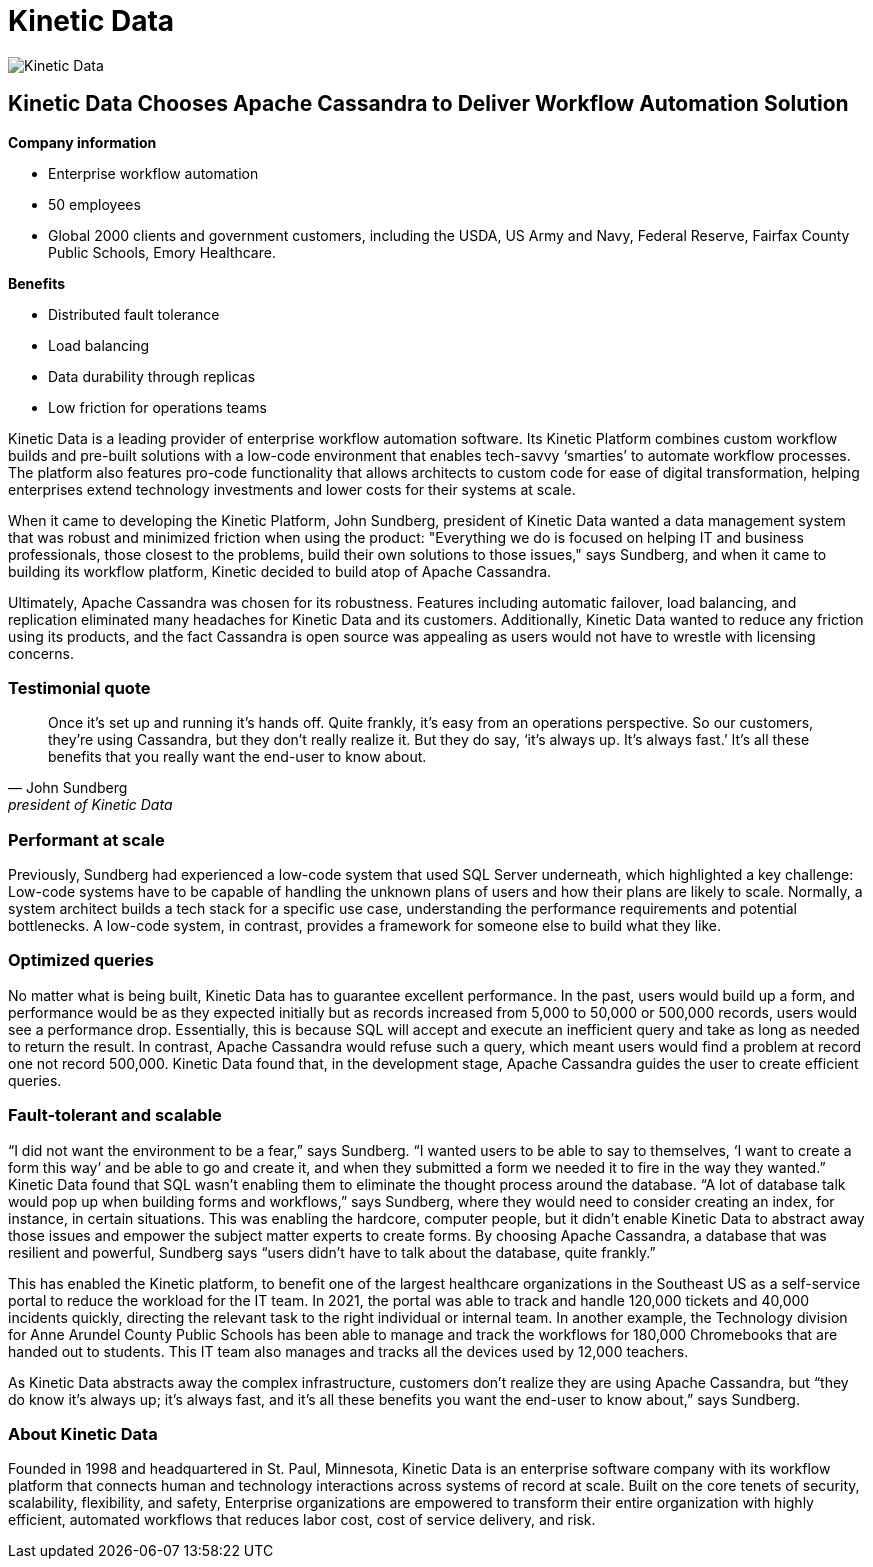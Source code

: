 = Kinetic Data
:page-layout: case-study
:page-role: case-study
:description: The Apache Cassandra Community
:keywords: 

image::companies/kinetic_data.svg[Kinetic Data,align="center"]

== Kinetic Data Chooses Apache Cassandra to Deliver Workflow Automation Solution

**Company information**

* Enterprise workflow automation
* 50 employees
* Global 2000 clients and government customers, including the USDA, US Army and Navy, Federal Reserve, Fairfax County Public Schools, Emory Healthcare.

**Benefits**

* Distributed fault tolerance 
* Load balancing
* Data durability through replicas
* Low friction for operations teams

Kinetic Data is a leading provider of enterprise workflow automation software. Its Kinetic Platform combines custom workflow builds and pre-built solutions with a low-code environment that enables tech-savvy ‘smarties’ to automate workflow processes. The platform also features pro-code functionality that allows architects to custom code for ease of digital transformation, helping enterprises extend technology investments and lower costs for their systems at scale.

When it came to developing the Kinetic Platform, John Sundberg, president of Kinetic Data wanted a data management system that was robust and minimized friction when using the product: "Everything we do is focused on helping IT and business professionals, those closest to the problems, build their own solutions to those issues," says Sundberg, and when it came to building its workflow platform, Kinetic decided to build atop of Apache Cassandra.

Ultimately, Apache Cassandra was chosen for its robustness. Features including automatic failover, load balancing, and replication eliminated many headaches for Kinetic Data and its customers. Additionally, Kinetic Data wanted to reduce any friction using its products, and the fact Cassandra is open source was appealing as users would not have to wrestle with licensing concerns.

=== Testimonial quote

"Once it's set up and running it’s hands off. Quite frankly, it's easy from an operations perspective. So our customers, they're using Cassandra, but they don't really realize it. But they do say, ‘it's always up. It's always fast.’ It's all these benefits that you really want the end-user to know about."
-- John Sundberg, president of Kinetic Data

=== Performant at scale

Previously, Sundberg had experienced a low-code system that used SQL Server underneath, which highlighted a key challenge: Low-code systems have to be capable of handling the unknown plans of users and how their plans are likely to scale. Normally, a system architect builds a tech stack for a specific use case, understanding the performance requirements and potential bottlenecks. A low-code system, in contrast, provides a framework for someone else to build what they like.

=== Optimized queries

No matter what is being built, Kinetic Data has to guarantee excellent performance. In the past, users would build up a form, and performance would be as they expected initially but as records increased from 5,000 to 50,000 or 500,000 records, users would see a performance drop. Essentially, this is because SQL will accept and execute an inefficient query and take as long as needed to return the result. In contrast, Apache Cassandra would refuse such a query, which meant users would find a problem at record one not record 500,000. Kinetic Data found that, in the development stage, Apache Cassandra guides the user to create efficient queries. 

=== Fault-tolerant and scalable

“I did not want the environment to be a fear,” says Sundberg. “I wanted users to be able to say to themselves, ‘I want to create a form this way’ and be able to go and create it, and when they submitted a form we needed it to fire in the way they wanted.” Kinetic Data found that SQL wasn’t enabling them to eliminate the thought process around the database. “A lot of database talk would pop up when building forms and workflows,” says Sundberg, where they would need to consider creating an index, for instance, in certain situations. This was enabling the hardcore, computer people, but it didn’t enable Kinetic Data to abstract away those issues and empower the subject matter experts to create forms. By choosing Apache Cassandra, a database that was resilient and powerful, Sundberg says “users didn’t have to talk about the database, quite frankly.”

This has enabled the Kinetic platform, to benefit one of the largest healthcare organizations in the Southeast US as a self-service portal to reduce the workload for the IT team. In 2021, the portal was able to track and handle 120,000 tickets and 40,000 incidents quickly, directing the relevant task to the right individual or internal team. In another example, the Technology division for Anne Arundel County Public Schools has been able to manage and track the workflows for 180,000 Chromebooks that are handed out to students. This IT team also manages and tracks all the devices used by 12,000 teachers.

As Kinetic Data abstracts away the complex infrastructure, customers don’t realize they are using Apache Cassandra, but “they do know it’s always up; it’s always fast, and it’s all these benefits you want the end-user to know about,” says Sundberg.

=== About Kinetic Data

Founded in 1998 and headquartered in St. Paul, Minnesota, Kinetic Data is an enterprise software company with its workflow platform that connects human and technology interactions across systems of record at scale. Built on the core tenets of security, scalability, flexibility, and safety, Enterprise organizations are empowered to transform their entire organization with highly efficient, automated workflows that reduces labor cost, cost of service delivery, and risk.